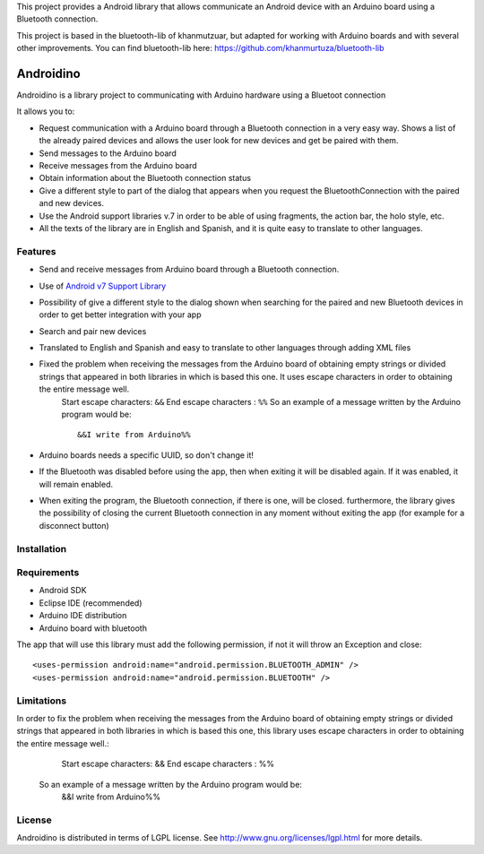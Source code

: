This project provides a Android library that allows communicate an Android device with an Arduino board using a Bluetooth connection.

This project is based in the bluetooth-lib of khanmutzuar, but adapted for working with Arduino boards and with several other improvements. You can find bluetooth-lib here:
https://github.com/khanmurtuza/bluetooth-lib


==========
Androidino
==========

Androidino is a library project to communicating with Arduino hardware using a Bluetoot connection

It allows you to:

* Request communication with a Arduino board through a Bluetooth connection in a very easy way. Shows a list of the already paired devices and allows the user look for new devices and get be paired with them.
* Send messages to the Arduino board
* Receive messages from the Arduino board
* Obtain information about the Bluetooth connection status
* Give a different style to part of the dialog that appears when you request the BluetoothConnection with the paired and new devices.
* Use the Android support libraries v.7 in order to be able of using fragments, the action bar, the holo style, etc.
* All the texts of the library are in English and Spanish, and it is quite easy to translate to other languages.


Features
========

* Send and receive messages from Arduino board through a Bluetooth connection.
* Use of `Android v7 Support Library  <http://developer.android.com/tools/support-library/features.html#v7>`_
* Possibility of give a different style to the dialog shown when searching for the paired and new Bluetooth devices in order to get better integration with your app
* Search and pair new devices
* Translated to English and Spanish and easy to translate to other languages through adding XML files
* Fixed the problem when receiving the messages from the Arduino board of obtaining empty strings or divided strings that appeared in both libraries in which is based this one. It uses escape characters in order to obtaining the entire message well. 
	Start escape characters: ``&&`` 
	End escape characters : ``%%``
	So an example of a message written by the Arduino program would be::
		&&I write from Arduino%%
* Arduino boards needs a specific UUID, so don't change it!
* If the Bluetooth was disabled before using the app, then when exiting it will be disabled again. If it was enabled, it will remain enabled.
* When exiting the program, the Bluetooth connection, if there is one, will be closed. furthermore, the library gives the possibility of closing the current Bluetooth connection in any moment without exiting the app (for example for a disconnect button)


Installation
============




Requirements
============

* Android SDK
* Eclipse IDE (recommended)
* Arduino IDE distribution
* Arduino board with bluetooth

The app that will use this library must add the following permission, if not it will throw an Exception and close::

    <uses-permission android:name="android.permission.BLUETOOTH_ADMIN" />
    <uses-permission android:name="android.permission.BLUETOOTH" />


Limitations
===========

In order to fix the problem when receiving the messages from the Arduino board of obtaining empty strings or divided strings that appeared in both libraries in which is based this one, this library uses escape characters in order to obtaining the entire message well.: 
		Start escape characters: && 
		End escape characters : %%
	So an example of a message written by the Arduino program would be:
		&&I write from Arduino%%


License
=======

Androidino is distributed in terms of LGPL license. See http://www.gnu.org/licenses/lgpl.html for more details.


